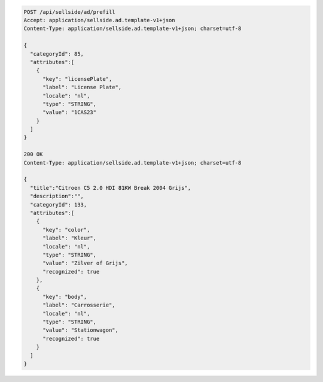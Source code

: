.. code-block:: javascript

    POST /api/sellside/ad/prefill
    Accept: application/sellside.ad.template-v1+json
    Content-Type: application/sellside.ad.template-v1+json; charset=utf-8

    {
      "categoryId": 85,
      "attributes":[
        {
          "key": "licensePlate",
          "label": "License Plate",
          "locale": "nl",
          "type": "STRING",
          "value": "1CAS23"
        }
      ]
    }

    200 OK
    Content-Type: application/sellside.ad.template-v1+json; charset=utf-8

    {
      "title":"Citroen C5 2.0 HDI 81KW Break 2004 Grijs",
      "description":"",
      "categoryId": 133,
      "attributes":[
        {
          "key": "color",
          "label": "Kleur",
          "locale": "nl",
          "type": "STRING",
          "value": "Zilver of Grijs",
          "recognized": true
        },
        {
          "key": "body",
          "label": "Carrosserie",
          "locale": "nl",
          "type": "STRING",
          "value": "Stationwagon",
          "recognized": true
        }
      ]
    }